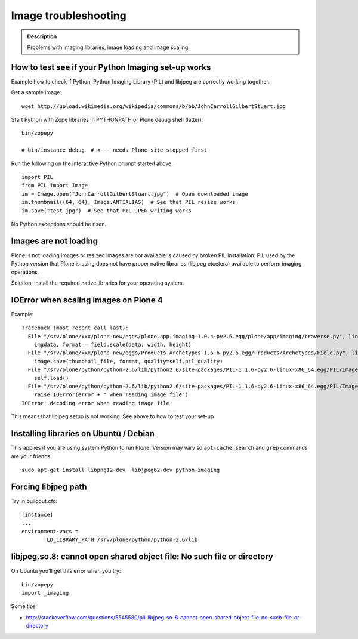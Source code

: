 =======================
 Image troubleshooting
=======================

.. admonition:: Description

        Problems with imaging libraries, image loading and image scaling.


How to test see if your Python Imaging set-up works
===================================================

Example how to check if Python, Python Imaging Library (PIL) and
libjpeg are correctly working together.

Get a sample image::

    wget http://upload.wikimedia.org/wikipedia/commons/b/bb/JohnCarrollGilbertStuart.jpg

Start Python with Zope libraries in PYTHONPATH or Plone debug shell (latter)::

     bin/zopepy

     # bin/instance debug  # <--- needs Plone site stopped first

Run the following on the interactive Python prompt started above::


    import PIL
    from PIL import Image
    im = Image.open("JohnCarrollGilbertStuart.jpg")  # Open downloaded image
    im.thumbnail((64, 64), Image.ANTIALIAS)  # See that PIL resize works
    im.save("test.jpg")  # See that PIL JPEG writing works

No Python exceptions should be risen.


Images are not loading
======================

Plone is not loading images or resized images are not available is caused by broken PIL installation: PIL used by the Python version that Plone is using does not have proper native libraries (libjpeg etcetera) available to perform imaging operations.

Solution: install the required native libraries for your operating system.




IOError when scaling images on Plone 4
========================================

Example::

        Traceback (most recent call last):
          File "/srv/plone/xxx/plone-new/eggs/plone.app.imaging-1.0.4-py2.6.egg/plone/app/imaging/traverse.py", line 73, in createScale
            imgdata, format = field.scale(data, width, height)
          File "/srv/plone/xxx/plone-new/eggs/Products.Archetypes-1.6.6-py2.6.egg/Products/Archetypes/Field.py", line 2501, in scale
            image.save(thumbnail_file, format, quality=self.pil_quality)
          File "/srv/plone/python/python-2.6/lib/python2.6/site-packages/PIL-1.1.6-py2.6-linux-x86_64.egg/PIL/Image.py", line 1372, in save
            self.load()
          File "/srv/plone/python/python-2.6/lib/python2.6/site-packages/PIL-1.1.6-py2.6-linux-x86_64.egg/PIL/ImageFile.py", line 207, in load
            raise IOError(error + " when reading image file")
        IOError: decoding error when reading image file

This means that libjpeg setup is not working. See above to how to test your set-up.

Installing libraries on Ubuntu / Debian
==========================================

This applies if you are using system Python to run Plone.
Version may vary so ``apt-cache search`` and ``grep``
commands are your friends::

        sudo apt-get install libpng12-dev  libjpeg62-dev python-imaging

Forcing libjpeg path
======================

Try in buildout.cfg::

        [instance]
        ...
        environment-vars =
                LD_LIBRARY_PATH /srv/plone/python/python-2.6/lib


libjpeg.so.8: cannot open shared object file: No such file or directory
=========================================================================

On Ubuntu you'll get this error when you try::

   bin/zopepy
   import _imaging

Some tips

* http://stackoverflow.com/questions/5545580/pil-libjpeg-so-8-cannot-open-shared-object-file-no-such-file-or-directory



